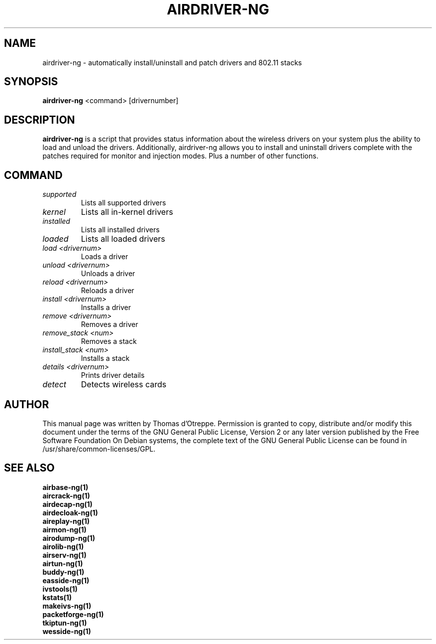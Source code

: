 .TH AIRDRIVER-NG 1 "April 2010" "Version 1.1"

.SH NAME
airdriver-ng - automatically install/uninstall and patch drivers and 802.11 stacks
.SH SYNOPSIS
.B airdriver-ng
<command> [drivernumber]
.SH DESCRIPTION
.BI airdriver-ng
is a script that provides status information about the wireless drivers on your system plus the ability to load and unload the drivers. Additionally, airdriver-ng allows you to install and uninstall drivers complete with the patches required for monitor and injection modes. Plus a number of other functions.
.SH COMMAND
.PP
.TP
.I supported
Lists all supported drivers
.TP
.I kernel
Lists all in-kernel drivers
.TP
.I installed
Lists all installed drivers
.TP
.I loaded
Lists all loaded drivers
.TP
.I load <drivernum>
Loads a driver
.TP
.I unload <drivernum>
Unloads a driver
.TP
.I reload <drivernum>
Reloads a driver
.TP
.I install <drivernum>
Installs a driver
.TP
.I remove <drivernum>
Removes a driver
.TP
.I remove_stack <num>
Removes a stack
.TP
.I install_stack <num>
Installs a stack
.TP
.I details <drivernum>
Prints driver details
.TP
.I detect
Detects wireless cards
.SH AUTHOR
This manual page was written by Thomas d'Otreppe.
Permission is granted to copy, distribute and/or modify this document under the terms of the GNU General Public License, Version 2 or any later version published by the Free Software Foundation
On Debian systems, the complete text of the GNU General Public License can be found in /usr/share/common-licenses/GPL.
.SH SEE ALSO
.br
.B airbase-ng(1)
.br
.B aircrack-ng(1)
.br
.B airdecap-ng(1)
.br
.B airdecloak-ng(1)
.br
.B aireplay-ng(1)
.br
.B airmon-ng(1)
.br
.B airodump-ng(1)
.br
.B airolib-ng(1)
.br
.B airserv-ng(1)
.br
.B airtun-ng(1)
.br
.B buddy-ng(1)
.br
.B easside-ng(1)
.br
.B ivstools(1)
.br
.B kstats(1)
.br
.B makeivs-ng(1)
.br
.B packetforge-ng(1)
.br
.B tkiptun-ng(1)
.br
.B wesside-ng(1)

